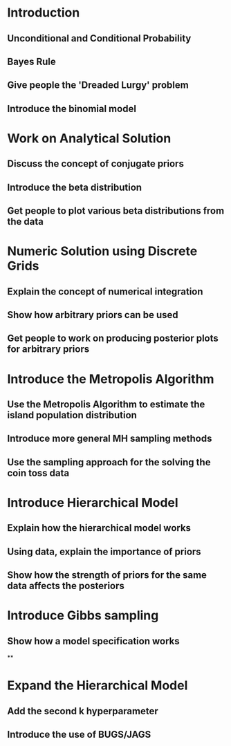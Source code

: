 * Introduction
** Unconditional and Conditional Probability
** Bayes Rule
** Give people the 'Dreaded Lurgy' problem
** Introduce the binomial model
* Work on Analytical Solution
** Discuss the concept of conjugate priors
** Introduce the beta distribution
** Get people to plot various beta distributions from the data
* Numeric Solution using Discrete Grids
** Explain the concept of numerical integration
** Show how arbitrary priors can be used
** Get people to work on producing posterior plots for arbitrary priors
* Introduce the Metropolis Algorithm
** Use the Metropolis Algorithm to estimate the island population distribution
** Introduce more general MH sampling methods
** Use the sampling approach for the solving the coin toss data
* Introduce Hierarchical Model
** Explain how the hierarchical model works
** Using data, explain the importance of priors
** Show how the strength of priors for the same data affects the posteriors
* Introduce Gibbs sampling
** Show how a model specification works
**
* Expand the Hierarchical Model
** Add the second k hyperparameter
** Introduce the use of BUGS/JAGS
